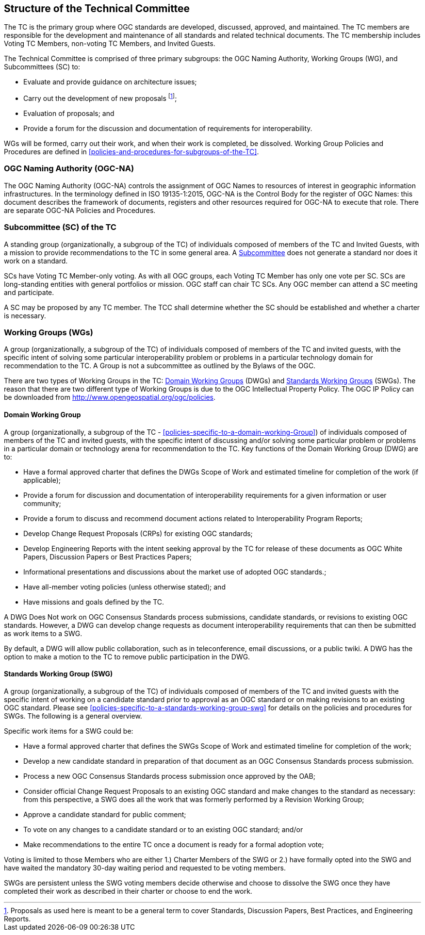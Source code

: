 
[[structure-of-the-technical-committee]]
== Structure of the Technical Committee
The TC is the primary group where OGC standards are developed, discussed, approved, and maintained. The TC members are responsible for the development and maintenance of all standards and related technical documents. The TC membership includes Voting TC Members, non-voting TC Members, and Invited Guests.

The Technical Committee is comprised of three primary subgroups: the OGC Naming Authority, Working Groups (WG), and Subcommittees (SC) to:

- Evaluate and provide guidance on architecture issues;

- Carry out the development of new proposals footnote:[Proposals as used here is meant to be a general term to cover Standards, Discussion Papers, Best Practices, and Engineering Reports.];

- Evaluation of proposals; and

- Provide a forum for the discussion and documentation of requirements for interoperability.

WGs will be formed, carry out their work, and when their work is completed, be dissolved. Working Group Policies and Procedures are defined in <<policies-and-procedures-for-subgroups-of-the-TC>>.

=== OGC Naming Authority (OGC-NA)
The OGC Naming Authority (OGC-NA) controls the assignment of OGC Names to resources of interest in geographic information infrastructures. In the terminology defined in ISO 19135-1:2015, OGC-NA is the Control Body for the register of OGC Names: this document describes the framework of documents, registers and other resources required for OGC-NA to execute that role. There are separate OGC-NA Policies and Procedures.

=== Subcommittee (SC) of the TC
A standing group (organizationally, a subgroup of the TC) of individuals composed of members of the TC and Invited Guests, with a mission to provide recommendations to the TC in some general area. A link:http://www.opengeospatial.org/projects/groups/sc/[Subcommittee] does not generate a standard nor does it work on a standard.

SCs have Voting TC Member-only voting. As with all OGC groups, each Voting TC Member has only one vote per SC. SCs are long-standing entities with general portfolios or mission. OGC staff can chair TC SCs. Any OGC member can attend a SC meeting and participate.

A SC may be proposed by any TC member. The TCC shall determine whether the SC should be established and whether a charter is necessary.

=== Working Groups (WGs)
A group (organizationally, a subgroup of the TC) of individuals composed of members of the TC and invited guests, with the specific intent of solving some particular interoperability problem or problems in a particular technology domain for recommendation to the TC. A Group is not a subcommittee as outlined by the Bylaws of the OGC.

There are two types of Working Groups in the TC: link:http://www.opengeospatial.org/projects/groups/wg/[Domain Working Groups] (DWGs) and link:http://www.opengeospatial.org/projects/groups/swg/[Standards Working Groups] (SWGs). The reason that there are two different type of Working Groups is due to the OGC Intellectual Property Policy. The OGC IP Policy can be downloaded from http://www.opengeospatial.org/ogc/policies.

==== Domain Working Group
A group (organizationally, a subgroup of the TC - <<policies-specific-to-a-domain-working-Group>>) of individuals composed of members of the TC and invited guests, with the specific intent of discussing and/or solving some particular problem or problems in a particular domain or technology arena for recommendation to the TC. Key functions of the Domain Working Group (DWG) are to:

- Have a formal approved charter that defines the DWGs Scope of Work and estimated timeline for completion of the work (if applicable);

- Provide a forum for discussion and documentation of interoperability requirements for a given information or user community;

- Provide a forum to discuss and recommend document actions related to Interoperability Program Reports;

- Develop Change Request Proposals (CRPs) for existing OGC standards;

- Develop Engineering Reports with the intent seeking approval by the TC for release of these documents as OGC White Papers, Discussion Papers or Best Practices Papers;

- Informational presentations and discussions about the market use of adopted OGC standards.;

- Have all-member voting policies (unless otherwise stated); and

- Have missions and goals defined by the TC.

A DWG Does Not work on OGC Consensus Standards process submissions, candidate standards, or revisions to existing OGC standards. However, a DWG can develop change requests as document interoperability requirements that can then be submitted as work items to a SWG.

By default, a DWG will allow public collaboration, such as in teleconference, email discussions, or a public twiki. A DWG has the option to make a motion to the TC to remove public participation in the DWG.

==== Standards Working Group (SWG)
A group (organizationally, a subgroup of the TC) of individuals composed of members of the TC and invited guests with the specific intent of working on a candidate standard prior to approval as an OGC standard or on making revisions to an existing OGC standard. Please see <<policies-specific-to-a-standards-working-group-swg>> for details on the policies and procedures for SWGs. The following is a general overview.

Specific work items for a SWG could be:

- Have a formal approved charter that defines the SWGs Scope of Work and estimated timeline for completion of the work;

- Develop a new candidate standard in preparation of that document as an OGC Consensus Standards process submission.

- Process a new OGC Consensus Standards process submission once approved by the OAB;

- Consider official Change Request Proposals to an existing OGC standard and make changes to the standard as necessary: from this perspective, a SWG does all the work that was formerly performed by a Revision Working Group;

- Approve a candidate standard for public comment;

- To vote on any changes to a candidate standard or to an existing OGC standard; and/or

- Make recommendations to the entire TC once a document is ready for a formal adoption vote;

Voting is limited to those Members who are either 1.) Charter Members of the SWG or 2.) have formally opted into the SWG and have waited the mandatory 30-day waiting period and requested to be voting members.

SWGs are persistent unless the SWG voting members decide otherwise and choose to dissolve the SWG once they have completed their work as described in their charter or choose to end the work.